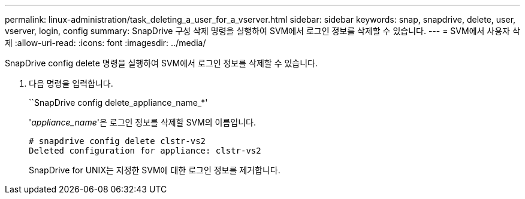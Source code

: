 ---
permalink: linux-administration/task_deleting_a_user_for_a_vserver.html 
sidebar: sidebar 
keywords: snap, snapdrive, delete, user, vserver, login, config 
summary: SnapDrive 구성 삭제 명령을 실행하여 SVM에서 로그인 정보를 삭제할 수 있습니다. 
---
= SVM에서 사용자 삭제
:allow-uri-read: 
:icons: font
:imagesdir: ../media/


[role="lead"]
SnapDrive config delete 명령을 실행하여 SVM에서 로그인 정보를 삭제할 수 있습니다.

. 다음 명령을 입력합니다.
+
``SnapDrive config delete_appliance_name_*'

+
'_appliance_name_'은 로그인 정보를 삭제할 SVM의 이름입니다.

+
[listing]
----
# snapdrive config delete clstr-vs2
Deleted configuration for appliance: clstr-vs2
----
+
SnapDrive for UNIX는 지정한 SVM에 대한 로그인 정보를 제거합니다.


